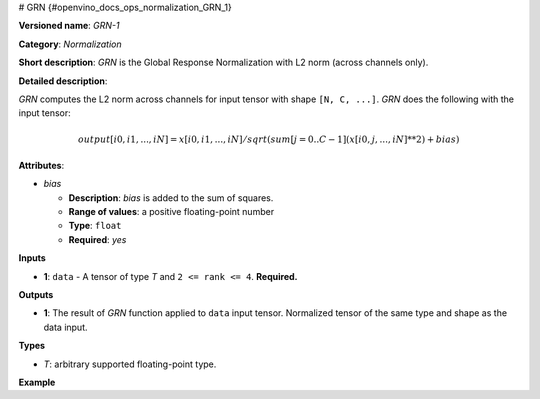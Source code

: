 # GRN {#openvino_docs_ops_normalization_GRN_1}


.. meta::
  :description: Learn about GRN-1 - a normalization operation, which can be 
                performed on a single input tensor.

**Versioned name**: *GRN-1*

**Category**: *Normalization*

**Short description**: *GRN* is the Global Response Normalization with L2 norm (across channels only).

**Detailed description**:

*GRN* computes the L2 norm across channels for input tensor with shape ``[N, C, ...]``. *GRN* does the following with the input tensor:

.. math::

   output[i0, i1, ..., iN] = x[i0, i1, ..., iN] / sqrt(sum[j = 0..C-1](x[i0, j, ..., iN]**2) + bias)


**Attributes**:

* *bias*

  * **Description**: *bias* is added to the sum of squares.
  * **Range of values**: a positive floating-point number
  * **Type**: ``float``
  * **Required**: *yes*

**Inputs**

* **1**:  ``data`` - A tensor of type *T* and ``2 <= rank <= 4``. **Required.**

**Outputs**

* **1**: The result of *GRN* function applied to ``data`` input tensor. Normalized tensor of the same type and shape as the data input.

**Types**

* *T*: arbitrary supported floating-point type.

**Example**

.. code-block:: xml
   :force:

   <layer ... type="GRN">
       <data bias="1e-4"/>
       <input>
           <port id="0">
               <dim>1</dim>
               <dim>20</dim>
               <dim>224</dim>
               <dim>224</dim>
           </port>
       </input>
       <output>
           <port id="0" precision="f32">
               <dim>1</dim>
               <dim>20</dim>
               <dim>224</dim>
               <dim>224</dim>
           </port>
       </output>
   </layer>




